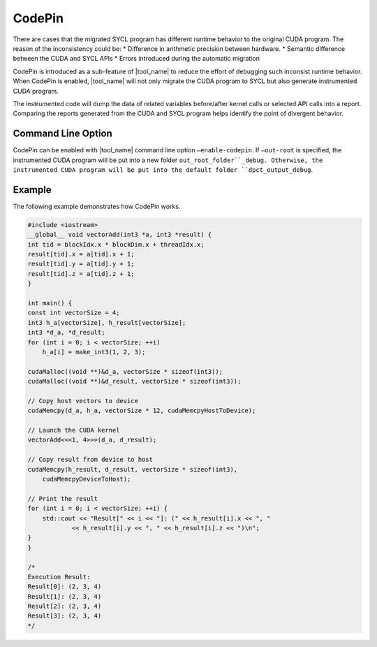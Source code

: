 CodePin
===============

There are cases that the migrated SYCL program has different runtime behavior to
the original CUDA program. The reason of the inconsistency could be:
* Difference in arithmetic precision between hardware.
* Semantic difference between the CUDA and SYCL APIs
* Errors introduced during the automatic migration

CodePin is introduced as a sub-feature of |tool_name| to reduce the effort of
debugging such inconsist runtime behavior. When CodePin is enabled, |tool_name|
will not only migrate the CUDA program to SYCL but also generate instrumented
CUDA program.

The instrumented code will dump the data of related variables before/after
kernel calls or selected API calls into a report. Comparing the reports generated
from the CUDA and SYCL program helps identify the point of divergent behavior.

Command Line Option
----------------------------
CodePin can be enabled with |tool_name| command line option ``–enable-codepin``.
If ``–out-root`` is specified, the instrumented CUDA program will be put into a new folder
``out_root_folder``_debug. Otherwise, the instrumented CUDA program will be put into
the default folder ``dpct_output_debug``.

Example
----------------------------
The following example demonstrates how CodePin works.

.. code-block:: none

    #include <iostream>
    __global__ void vectorAdd(int3 *a, int3 *result) {
    int tid = blockIdx.x * blockDim.x + threadIdx.x;
    result[tid].x = a[tid].x + 1;
    result[tid].y = a[tid].y + 1;
    result[tid].z = a[tid].z + 1;
    }

    int main() {
    const int vectorSize = 4;
    int3 h_a[vectorSize], h_result[vectorSize];
    int3 *d_a, *d_result;
    for (int i = 0; i < vectorSize; ++i)
        h_a[i] = make_int3(1, 2, 3);

    cudaMalloc((void **)&d_a, vectorSize * sizeof(int3));
    cudaMalloc((void **)&d_result, vectorSize * sizeof(int3));

    // Copy host vectors to device
    cudaMemcpy(d_a, h_a, vectorSize * 12, cudaMemcpyHostToDevice);

    // Launch the CUDA kernel
    vectorAdd<<<1, 4>>>(d_a, d_result);

    // Copy result from device to host
    cudaMemcpy(h_result, d_result, vectorSize * sizeof(int3),
        cudaMemcpyDeviceToHost);

    // Print the result
    for (int i = 0; i < vectorSize; ++i) {
        std::cout << "Result[" << i << "]: (" << h_result[i].x << ", "
                << h_result[i].y << ", " << h_result[i].z << ")\n";
    }
    }

    /*
    Execution Result:
    Result[0]: (2, 3, 4)
    Result[1]: (2, 3, 4)
    Result[2]: (2, 3, 4)
    Result[3]: (2, 3, 4)
    */




